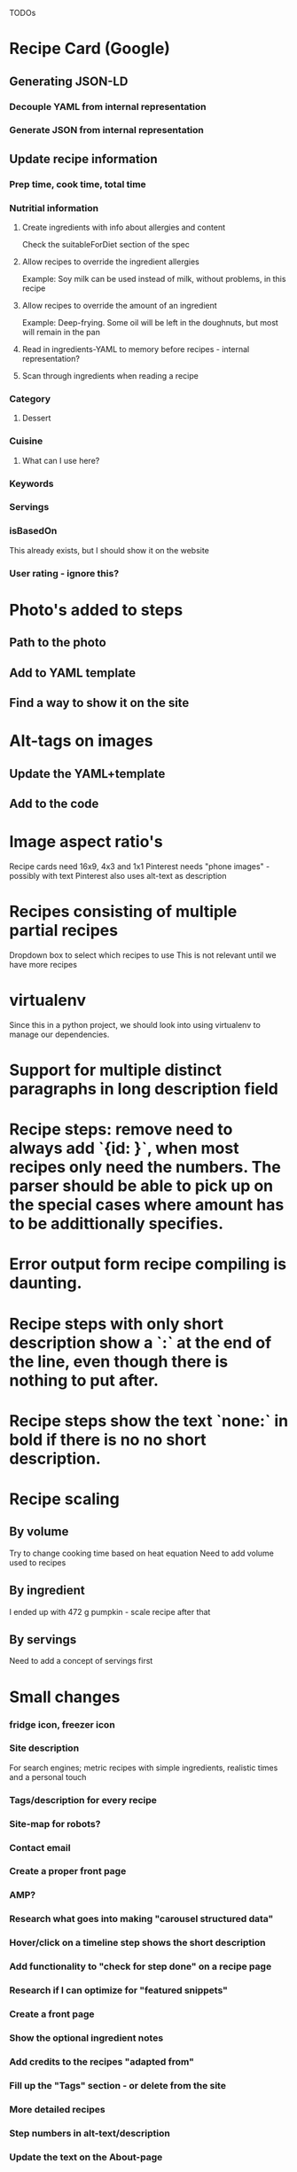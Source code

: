 TODOs

* Recipe Card (Google)
** Generating JSON-LD
*** Decouple YAML from internal representation
*** Generate JSON from internal representation
** Update recipe information
*** Prep time, cook time, total time
*** Nutritial information
**** Create ingredients with info about allergies and content
Check the suitableForDiet section of the spec
**** Allow recipes to override the ingredient allergies
Example: Soy milk can be used instead of milk, without problems, in this recipe
**** Allow recipes to override the amount of an ingredient
Example: Deep-frying. Some oil will be left in the doughnuts, but most will remain in the pan
**** Read in ingredients-YAML to memory before recipes - internal representation?
**** Scan through ingredients when reading a recipe
*** Category
**** Dessert
*** Cuisine
**** What can I use here?
*** Keywords
*** Servings
*** isBasedOn
This already exists, but I should show it on the website
*** User rating - ignore this?
* Photo's added to steps
** Path to the photo
** Add to YAML template
** Find a way to show it on the site
* Alt-tags on images
** Update the YAML+template
** Add to the code
* Image aspect ratio's
Recipe cards need 16x9, 4x3 and 1x1
Pinterest needs "phone images" - possibly with text
Pinterest also uses alt-text as description
* Recipes consisting of multiple partial recipes
Dropdown box to select which recipes to use
This is not relevant until we have more recipes
* virtualenv
Since this in a python project, we should look into using virtualenv to manage our dependencies.

* Support for multiple distinct paragraphs in long description field

* Recipe steps: remove need to always add `{id: }`, when most recipes only need the numbers. The parser should be able to pick up on the special cases where amount has to be addittionally specifies.

* Error output form recipe compiling is daunting.

* Recipe steps with only short description show a `:` at the end of the line, even though there is nothing to put after.

* Recipe steps show the text `none:` in bold if there is no no short description.

* Recipe scaling
** By volume
Try to change cooking time based on heat equation
Need to add volume used to recipes
** By ingredient
I ended up with 472 g pumpkin - scale recipe after that
** By servings
Need to add a concept of servings first
* Small changes
*** fridge icon, freezer icon
*** Site description
For search engines; metric recipes with simple ingredients, realistic times and a personal touch
*** Tags/description for every recipe
*** Site-map for robots?
*** Contact email
*** Create a proper front page
*** AMP?
*** Research what goes into making "carousel structured data"
*** Hover/click on a timeline step shows the short description
*** Add functionality to "check for step done" on a recipe page
*** Research if I can optimize for "featured snippets"
*** Create a front page
*** Show the optional ingredient notes

*** Add credits to the recipes "adapted from"
*** Fill up the "Tags" section - or delete from the site
*** More detailed recipes
*** Step numbers in alt-text/description
*** Update the text on the About-page
